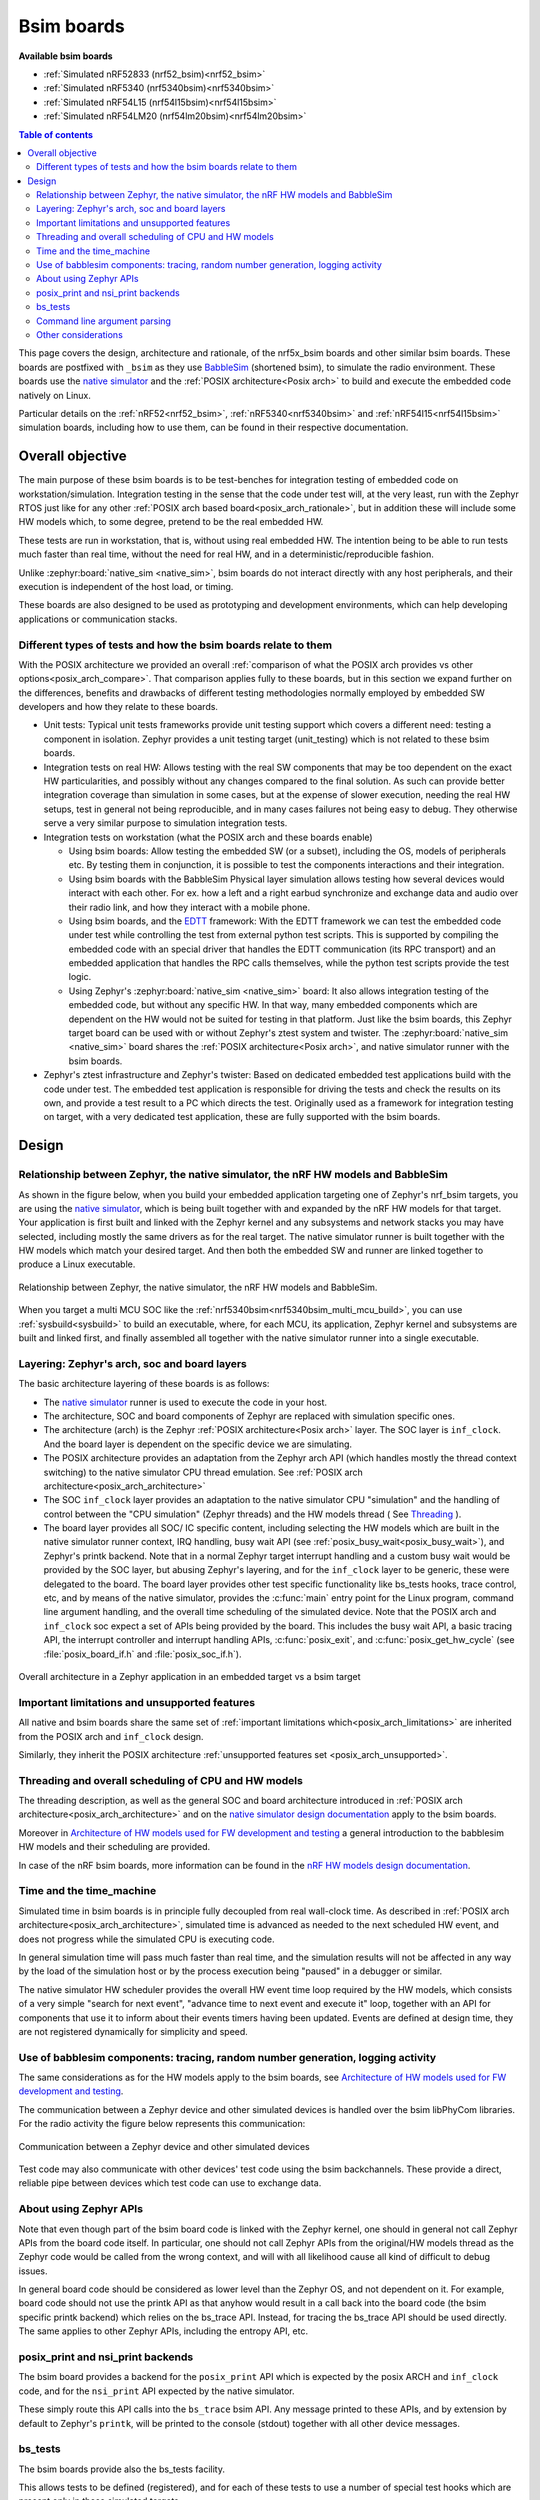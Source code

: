 .. _bsim boards:

Bsim boards
###########

**Available bsim boards**

* :ref:`Simulated nRF52833 (nrf52_bsim)<nrf52_bsim>`
* :ref:`Simulated nRF5340 (nrf5340bsim)<nrf5340bsim>`
* :ref:`Simulated nRF54L15 (nrf54l15bsim)<nrf54l15bsim>`
* :ref:`Simulated nRF54LM20 (nrf54lm20bsim)<nrf54lm20bsim>`

.. contents:: Table of contents
   :depth: 2
   :backlinks: entry
   :local:

This page covers the design, architecture and rationale, of the
nrf5x_bsim boards and other similar bsim boards.
These boards are postfixed with ``_bsim`` as they use BabbleSim_
(shortened bsim), to simulate the radio environment.
These boards use the `native simulator`_ and the :ref:`POSIX architecture<Posix arch>` to build
and execute the embedded code natively on Linux.

Particular details on the :ref:`nRF52<nrf52_bsim>`, :ref:`nRF5340<nrf5340bsim>` and
:ref:`nRF54l15<nrf54l15bsim>` simulation boards, including how to use them,
can be found in their respective documentation.

.. _BabbleSim:
   https://BabbleSim.github.io

.. _EDTT:
   https://github.com/EDTTool/EDTT

.. _Architecture of HW models used for FW development and testing:
   https://babblesim.github.io/arch_hw_models.html

.. _native simulator:
   https://github.com/BabbleSim/native_simulator/blob/main/docs/README.md

.. _native simulator design documentation:
   https://github.com/BabbleSim/native_simulator/blob/main/docs/Design.md

.. _nRF HW models design documentation:
   https://github.com/BabbleSim/ext_nRF_hw_models/blob/main/docs/README_HW_models.md


Overall objective
*****************

The main purpose of these bsim boards is to be test-benches for
integration testing of embedded code on workstation/simulation.
Integration testing in the sense that the code under test will, at the very
least, run with the Zephyr RTOS just like for any other
:ref:`POSIX arch based board<posix_arch_rationale>`, but in addition these
will include some HW models which, to some degree, pretend to be the real
embedded HW.

These tests are run in workstation, that is, without using real embedded HW.
The intention being to be able to run tests much faster than real time,
without the need for real HW, and in a deterministic/reproducible fashion.

Unlike :zephyr:board:`native_sim <native_sim>`, bsim boards do not interact directly with any host
peripherals, and their execution is independent of the host load, or timing.

These boards are also designed to be used as prototyping and development environments,
which can help developing applications or communication stacks.

.. _bsim_boards_tests:

Different types of tests and how the bsim boards relate to them
===============================================================

With the POSIX architecture we provided an overall
:ref:`comparison of what the POSIX arch provides vs other options<posix_arch_compare>`.
That comparison applies fully to these boards, but in this section we expand
further on the differences, benefits and drawbacks of different testing
methodologies normally employed by embedded SW developers and how they relate
to these boards.

- Unit tests:
  Typical unit tests frameworks provide unit testing
  support which covers a different need: testing a component in isolation.
  Zephyr provides a unit testing target (unit_testing) which is not related to
  these bsim boards.
- Integration tests on real HW: Allows testing with the real SW
  components that may be too dependent on the exact HW particularities, and
  possibly without any changes compared to the final solution.
  As such can provide better integration coverage than simulation in some cases,
  but at the expense of slower execution, needing the real HW setups,
  test in general not being reproducible, and in many cases failures
  not being easy to debug.
  They otherwise serve a very similar purpose to simulation integration tests.
- Integration tests on workstation (what the POSIX arch and these boards enable)

  - Using bsim boards: Allow testing the embedded SW (or a subset), including
    the OS, models of peripherals etc. By testing them in conjunction,
    it is possible to test the components interactions and their integration.
  - Using bsim boards with the BabbleSim Physical layer simulation allows
    testing how several devices would interact with each other.
    For ex. how a left and a right earbud synchronize and exchange data and
    audio over their radio link, and how they interact with a mobile phone.
  - Using bsim boards, and the `EDTT`_ framework: With the EDTT framework we can
    test the embedded code under test while controlling the test from external
    python test scripts. This is supported by compiling the embedded code with
    an special driver that handles the EDTT communication (its RPC transport)
    and an embedded application that handles the RPC calls themselves, while
    the python test scripts provide the test logic.
  - Using Zephyr's :zephyr:board:`native_sim <native_sim>` board: It also allows integration testing of
    the embedded code, but without any specific HW. In that way, many embedded
    components which are dependent on the HW would not be suited for testing in
    that platform. Just like the bsim boards, this Zephyr target board can
    be used with or without Zephyr's ztest system and twister.
    The :zephyr:board:`native_sim <native_sim>` board shares the :ref:`POSIX architecture<Posix arch>`,
    and native simulator runner with the bsim boards.

- Zephyr's ztest infrastructure and Zephyr's twister:
  Based on dedicated embedded test applications build with the code under test.
  The embedded test application is responsible for driving the tests and check
  the results on its own, and provide a test result to a PC which directs the
  test.
  Originally used as a framework for integration testing on target,
  with a very dedicated test application,
  these are fully supported with the bsim boards.

Design
******

Relationship between Zephyr, the native simulator, the nRF HW models and BabbleSim
==================================================================================

As shown in the figure below, when you build your embedded application targeting one of Zephyr's
nrf_bsim targets, you are using the `native simulator`_, which is being built together with and
expanded by the nRF HW models for that target.
Your application is first built and linked with the Zephyr kernel and any subsystems and network
stacks you may have selected, including mostly the same drivers as for the real target.
The native simulator runner is built together with the HW models which match your desired target.
And then both the embedded SW and runner are linked together to produce a Linux executable.

.. figure:: components_bsim.svg
    :align: center
    :alt: nrf_bsim boards and the native simulator
    :figclass: align-center

    Relationship between Zephyr, the native simulator, the nRF HW models and BabbleSim.

When you target a multi MCU SOC like the :ref:`nrf5340bsim<nrf5340bsim_multi_mcu_build>`, you can
use :ref:`sysbuild<sysbuild>` to build an executable, where, for each MCU, its application, Zephyr
kernel and subsystems are built and linked first, and finally assembled all together with the native
simulator runner into a single executable.

Layering: Zephyr's arch, soc and board layers
=============================================

The basic architecture layering of these boards is as follows:

- The `native simulator`_ runner is used to execute the code in your host.
- The architecture, SOC and board components of Zephyr are replaced with
  simulation specific ones.
- The architecture (arch) is the Zephyr :ref:`POSIX architecture<Posix arch>`
  layer.
  The SOC layer is ``inf_clock``. And the board layer is dependent on
  the specific device we are simulating.
- The POSIX architecture provides an adaptation from the Zephyr arch API
  (which handles mostly the thread context switching) to the native simulator
  CPU thread emulation.
  See :ref:`POSIX arch architecture<posix_arch_architecture>`
- The SOC ``inf_clock`` layer provides an adaptation to the native simulator CPU "simulation"
  and the handling of control between the "CPU simulation" (Zephyr threads) and the
  HW models thread ( See `Threading`_ ).
- The board layer provides all SOC/ IC specific content, including
  selecting the HW models which are built in the native simulator runner context, IRQ handling,
  busy wait API (see :ref:`posix_busy_wait<posix_busy_wait>`), and Zephyr's printk backend.
  Note that in a normal Zephyr target interrupt handling and a custom busy wait
  would be provided by the SOC layer, but abusing Zephyr's layering, and for the
  ``inf_clock`` layer to be generic, these were delegated to the board.
  The board layer provides other test specific
  functionality like bs_tests hooks, trace control, etc, and
  by means of the native simulator, provides the :c:func:`main` entry point for the Linux
  program, command line argument handling, and the overall time scheduling of
  the simulated device.
  Note that the POSIX arch and ``inf_clock`` soc expect a set of APIs being provided by
  the board. This includes the busy wait API, a basic tracing API, the interrupt
  controller and interrupt handling APIs, :c:func:`posix_exit`,
  and :c:func:`posix_get_hw_cycle` (see :file:`posix_board_if.h` and :file:`posix_soc_if.h`).

.. figure:: layering_natsim.svg
    :align: center
    :alt: Zephyr layering in native & bsim builds
    :figclass: align-center

    Overall architecture in a Zephyr application in an embedded target vs a bsim
    target

Important limitations and unsupported features
==============================================

All native and bsim boards share the same set of
:ref:`important limitations which<posix_arch_limitations>`
are inherited from the POSIX arch and ``inf_clock`` design.

Similarly, they inherit the POSIX architecture
:ref:`unsupported features set <posix_arch_unsupported>`.

.. _Threading:

Threading and overall scheduling of CPU and HW models
=====================================================

The threading description, as well as the general SOC and board architecture
introduced in
:ref:`POSIX arch architecture<posix_arch_architecture>` and on the
`native simulator design documentation`_ apply to the bsim boards.

Moreover in
`Architecture of HW models used for FW development and testing`_
a general introduction to the babblesim HW models and their scheduling are provided.

In case of the nRF bsim boards, more information can be found in the
`nRF HW models design documentation`_.

Time and the time_machine
=========================

Simulated time in bsim boards is in principle fully decoupled from
real wall-clock time. As described in
:ref:`POSIX arch architecture<posix_arch_architecture>`,
simulated time is advanced
as needed to the next scheduled HW event, and does not progress while
the simulated CPU is executing code.

In general simulation time will pass much faster than real time,
and the simulation results will not be affected in any way by the
load of the simulation host or by the process execution being "paused"
in a debugger or similar.

The native simulator HW scheduler provides the overall HW event time loop
required by the HW models, which consists of a very simple
"search for next event", "advance time to next event and execute it" loop,
together with an API for components that use it to inform about their events
timers having been updated. Events are defined at design time,
they are not registered dynamically for simplicity and speed.

Use of babblesim components: tracing, random number generation, logging activity
================================================================================

The same considerations as for the HW models apply to the bsim boards, see
`Architecture of HW models used for FW development and testing`_.

The communication between a Zephyr device and other simulated devices is
handled over the bsim libPhyCom libraries. For the radio activity the figure
below represents this communication:


.. figure:: Zephyr_and_bsim.svg
    :align: center
    :alt: Communication between a Zephyr device and other simulated devices
    :figclass: align-center

    Communication between a Zephyr device and other simulated devices

Test code may also communicate with other devices' test code using the bsim
backchannels. These provide a direct, reliable pipe between devices which test code
can use to exchange data.


About using Zephyr APIs
=======================

Note that even though part of the bsim board code is linked with the Zephyr kernel,
one should in general not call Zephyr APIs from the board code itself.
In particular, one should not call Zephyr APIs from the original/HW models
thread as the Zephyr code would be called from the wrong context,
and will with all likelihood cause all kind of difficult to debug issues.

In general board code should be considered as lower level than the Zephyr OS,
and not dependent on it.
For example, board code should not use the printk API as that anyhow would
result in a call back into the board code (the bsim specific printk backend)
which relies on the bs_trace API. Instead, for tracing the bs_trace API
should be used directly.
The same applies to other Zephyr APIs, including the entropy API, etc.

posix_print and nsi_print backends
==================================

The bsim board provides a backend for the ``posix_print`` API which is expected by the posix
ARCH and ``inf_clock`` code, and for the ``nsi_print`` API expected by the native simulator.

These simply route this API calls into the ``bs_trace`` bsim API.
Any message printed to these APIs, and by extension by default to Zephyr's ``printk``,
will be printed to the console (stdout) together with all other device messages.

.. _bsim_boards_bs_tests:

bs_tests
========

The bsim boards provide also the bs_tests facility.

This allows tests to be defined (registered), and for each of these tests to
use a number of special test hooks which are present only in these simulated
targets.

These tests are built together with the embedded SW, and are present in the
binary but will not be executed by default.
From the command line the user can query what tests are present, and select
which test (if any) should be executed. When a test is selected its registered
callbacks are assigned to the respective hooks.

There is a set of one time hooks at different levels of initialization of the HW
and Zephyr OS, a hook to process possible command line arguments, and, a hook
that can be used to sniff or capture interrupts.
``bs_tests`` also provides a hook which will be called from the embedded application
:c:func:`main`, but this will only work if the main application supports it,
that is, if the main app is a version for simulation which calls
:c:func:`bst_main` when running in the bsim board.

Apart from these hooks, the ``bs_tests`` system provides facilities to build a
dedicated test "task". This will be executed in the HW models thread context,
but will have access to all SW variables. This task will be driven with a
special timer which can be configured to produce either periodic or one time
ticks. When these ticks occur a registered test tick function will be called.
This can be used to support the test logic, like run checks or perform actions
at specific points in time. This can be combined with Babblesim's tb_defs macros
to build quite complex test tasks which can wait for a given amount of time,
for conditions to be fulfilled, etc.

Note when writing the tests with ``bs_tests`` one needs to be aware that other
bs tests will probably be built with the same application, and that therefore
the tests should not be registering initialization or callback functions using
NATIVE_TASKS or Zephyr's PRE/POST kernel driver initialization APIs as this
will execute even if the test is not selected.
Instead the equivalent ``bs_tests`` provided hooks should be used.

Note also that, for AMP targets like the :ref:`nrf5340bsim <nrf5340bsim>`, each embedded MCU has
its own separate ``bs_tests`` built with that MCU. You can select if and what test is used
for each MCU separately with the command line options.

Command line argument parsing
=============================

bsim boards need to handle command line arguments. There are several sets of
arguments:

- Basic arguments: to enable selecting things like trace verbosity, random seed,
  simulation device number and simulation id (when connected to a phy), etc.
  This follow as much as possible the same convention as other bsim
  devices to ease use for developers.
- The HW models command line arguments: The HW models will expose which
  arguments they need to have processed, but the bsim board as actual
  integrating program ensures they are handled.
- Test (bs_tests) control: To select a test for each embedded CPU,
  print which are available, and pass arguments to the tests themselves.

Command line argument parsing is handled by using the bs_cmd_line component
from Babblesim's base/libUtilv1 library. And basic arguments definitions that
comply with the expected convention are provided in bs_cmd_line_typical.h.

Other considerations
====================

- Endianness: Code will be built for the host target architecture, which is
  typically x86. x86 is little endian, which is typically also the case for the
  target architecture. If this is not the case, embedded code which works in one
  may not work in the other due to endianness bugs.
  Note that Zephyr's code should be written to support both big and little endian.
- WordSize: The bsim targets, as well as normal embedded targets are 32 bit
  targets. In the case of the bsim targets this is done by explicitly targeting
  x86 (ILP32 ABI) instead of x86_64. This is done purposefully to provide more
  accurate structures layout in memory and therefore better reproduce possible
  issues related to access to structures members or array overflows.
